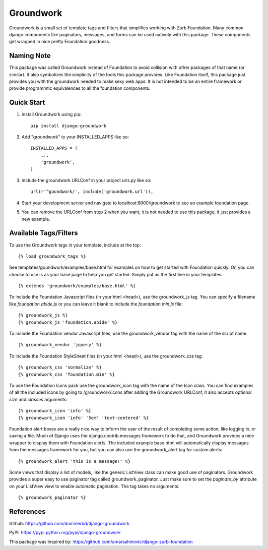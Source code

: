 ==========
Groundwork
==========

Groundwork is a small set of template tags and filters that simplifies
working with Zurb Foundation. Many common django components like paginators,
messages, and forms can be used natively with this package. These components
get wrapped in nice pretty Foundation goodness.

Naming Note
-----------
This package was called Groundwork instead of Foundation to avoid collision
with other packages of that name (or similar). It also symbolizes the simplicity
of the tools this package provides. Like Foundation itself, this package just
provides you with the groundwork needed to make sexy web apps. It is not
intended to be an entire framework or provide programmtic equivalences to all
the foundation components.


Quick Start
-----------
1. Install Groundwork using pip::

    pip install django-groundwork

2. Add "groundwork" to your INSTALLED_APPS like so::

    INSTALLED_APPS = (
        ...
        'groundwork',
    )

3. Include the groundwork URLConf in your project urls.py like so::

    url(r'^goundwork/', include('groundwork.url')),

4. Start your development server and navigate to localhost:8000/groundwork to 
   see an example foundation page.

5. You can remove the URLConf from step 2 when you want, it is not needed to
   use this package, it just provides a new example.

Available Tags/Filters
----------------------
To use the Groundwork tags in your template, include at the top::

    {% load groundwork_tags %}

See templates/goundwork/examples/base.html for examples on how to get started 
with Foundation quickly. Or, you can choose to use is as your base page to help
you get started. Simply put as the first line in your templates::

    {% extends 'groundwork/examples/base.html' %}

To include the Foundation Javascript files (in your html <head>), use the
groundwork_js tag. You can specify a filename like `foundation.abide.js` or
you can leave it blank to include the `foundation.min.js` file::

    {% groundwork_js %}
    {% groundwork_js 'foundation.abide' %}

To include the Foundation vendor Javascript files, use the groundwork_vendor
tag with the name of the script name::

    {% groundwork_vendor 'jquery' %}

To include the Foundation StyleSheet files (in your html <head>), use the
groundwork_css tag::

    {% groundwork_css 'normalize' %}
    {% groundwork_css 'foundation.min' %}

To use the Foundation Icons pack use the groundwork_icon tag with the name of
the Icon class. You can find examples of all the included icons by going to
/groundwork/icons after adding the Groundwork URLConf, it also accepts optional
`size` and `classes` arguments::

    {% groundwork_icon 'info' %}
    {% groundwork_icon 'info' '5em' 'text-centered' %}

Foundation alert boxes are a really nice way to inform the user of the result of
completing some action, like logging in, or saving a file. Much of Django uses
the django.contrib.messages framework to do that, and Groundwork provides a nice
wrapper to display them with Foundation alerts. The included example base.html
will automatically display messages from the messages framework for you, but you
can also use the groundwork_alert tag for custom alerts::

    {% groundwork_alert 'this is a message!' %}

Some views that display a list of models, like the generic ListView class can
make good use of paginators. Groundwork provides a super easy to use paginator
tag called groundwork_paginator. Just make sure to set the `paginate_by`
attribute on your ListView view to enable automatic pagination. The tag takes
no arguments::

    {% groundwork_paginator %}

References
----------
Github: https://github.com/dummerbd/django-groundwork

PyPI: https://pypi.python.org/pypi/django-groundwork

This package was inspired by: https://github.com/amarsahinovic/django-zurb-foundation
